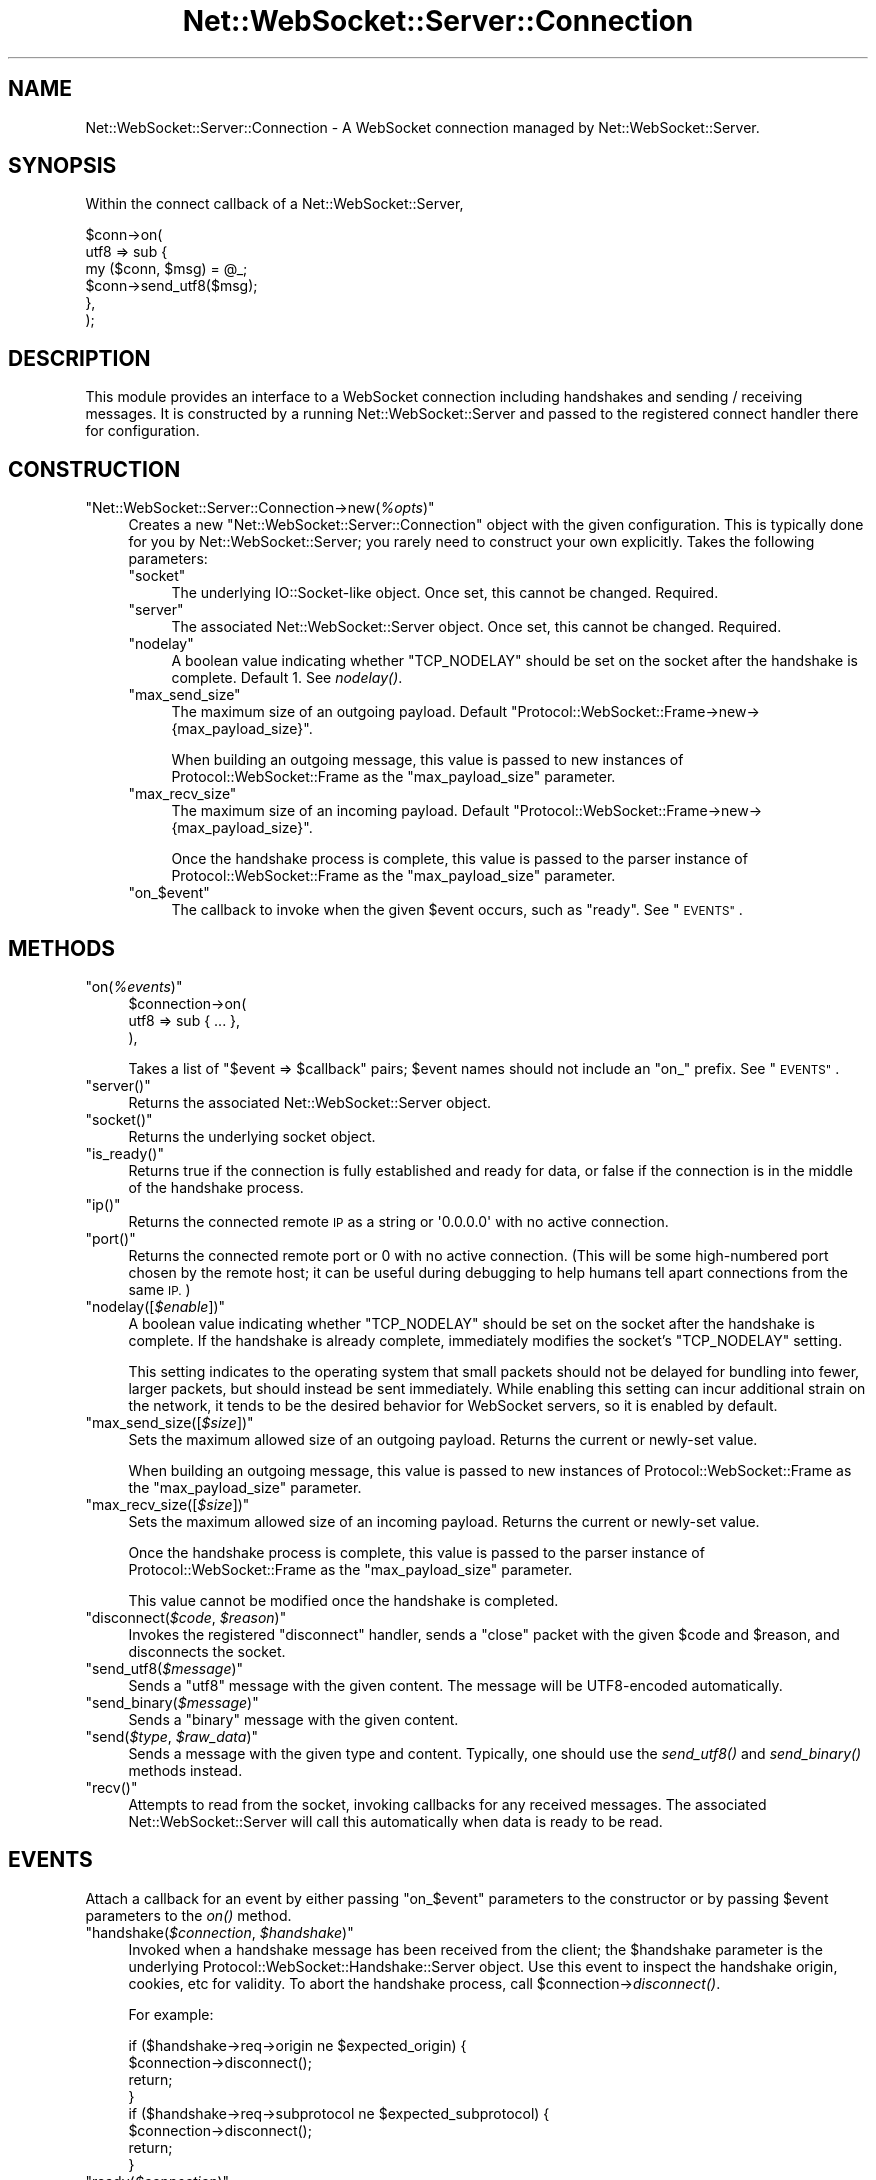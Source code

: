 .\" Automatically generated by Pod::Man 2.28 (Pod::Simple 3.29)
.\"
.\" Standard preamble:
.\" ========================================================================
.de Sp \" Vertical space (when we can't use .PP)
.if t .sp .5v
.if n .sp
..
.de Vb \" Begin verbatim text
.ft CW
.nf
.ne \\$1
..
.de Ve \" End verbatim text
.ft R
.fi
..
.\" Set up some character translations and predefined strings.  \*(-- will
.\" give an unbreakable dash, \*(PI will give pi, \*(L" will give a left
.\" double quote, and \*(R" will give a right double quote.  \*(C+ will
.\" give a nicer C++.  Capital omega is used to do unbreakable dashes and
.\" therefore won't be available.  \*(C` and \*(C' expand to `' in nroff,
.\" nothing in troff, for use with C<>.
.tr \(*W-
.ds C+ C\v'-.1v'\h'-1p'\s-2+\h'-1p'+\s0\v'.1v'\h'-1p'
.ie n \{\
.    ds -- \(*W-
.    ds PI pi
.    if (\n(.H=4u)&(1m=24u) .ds -- \(*W\h'-12u'\(*W\h'-12u'-\" diablo 10 pitch
.    if (\n(.H=4u)&(1m=20u) .ds -- \(*W\h'-12u'\(*W\h'-8u'-\"  diablo 12 pitch
.    ds L" ""
.    ds R" ""
.    ds C` ""
.    ds C' ""
'br\}
.el\{\
.    ds -- \|\(em\|
.    ds PI \(*p
.    ds L" ``
.    ds R" ''
.    ds C`
.    ds C'
'br\}
.\"
.\" Escape single quotes in literal strings from groff's Unicode transform.
.ie \n(.g .ds Aq \(aq
.el       .ds Aq '
.\"
.\" If the F register is turned on, we'll generate index entries on stderr for
.\" titles (.TH), headers (.SH), subsections (.SS), items (.Ip), and index
.\" entries marked with X<> in POD.  Of course, you'll have to process the
.\" output yourself in some meaningful fashion.
.\"
.\" Avoid warning from groff about undefined register 'F'.
.de IX
..
.nr rF 0
.if \n(.g .if rF .nr rF 1
.if (\n(rF:(\n(.g==0)) \{
.    if \nF \{
.        de IX
.        tm Index:\\$1\t\\n%\t"\\$2"
..
.        if !\nF==2 \{
.            nr % 0
.            nr F 2
.        \}
.    \}
.\}
.rr rF
.\" ========================================================================
.\"
.IX Title "Net::WebSocket::Server::Connection 3pm"
.TH Net::WebSocket::Server::Connection 3pm "2017-03-05" "perl v5.22.1" "User Contributed Perl Documentation"
.\" For nroff, turn off justification.  Always turn off hyphenation; it makes
.\" way too many mistakes in technical documents.
.if n .ad l
.nh
.SH "NAME"
Net::WebSocket::Server::Connection \- A WebSocket connection managed by Net::WebSocket::Server.
.SH "SYNOPSIS"
.IX Header "SYNOPSIS"
Within the connect callback of a
Net::WebSocket::Server,
.PP
.Vb 6
\&    $conn\->on(
\&        utf8 => sub {
\&            my ($conn, $msg) = @_;
\&            $conn\->send_utf8($msg);
\&        },
\&    );
.Ve
.SH "DESCRIPTION"
.IX Header "DESCRIPTION"
This module provides an interface to a WebSocket connection including
handshakes and sending / receiving messages.  It is constructed by a running
Net::WebSocket::Server and passed to the registered
connect handler there for configuration.
.SH "CONSTRUCTION"
.IX Header "CONSTRUCTION"
.ie n .IP """Net::WebSocket::Server::Connection\->new(\f(CI%opts\f(CW)""" 4
.el .IP "\f(CWNet::WebSocket::Server::Connection\->new(\f(CI%opts\f(CW)\fR" 4
.IX Item "Net::WebSocket::Server::Connection->new(%opts)"
Creates a new \f(CW\*(C`Net::WebSocket::Server::Connection\*(C'\fR object with the given
configuration.  This is typically done for you by
Net::WebSocket::Server; you rarely need to construct
your own explicitly.  Takes the following parameters:
.RS 4
.ie n .IP """socket""" 4
.el .IP "\f(CWsocket\fR" 4
.IX Item "socket"
The underlying IO::Socket\-like object.  Once set, this cannot be
changed.  Required.
.ie n .IP """server""" 4
.el .IP "\f(CWserver\fR" 4
.IX Item "server"
The associated Net::WebSocket::Server object.  Once
set, this cannot be changed.  Required.
.ie n .IP """nodelay""" 4
.el .IP "\f(CWnodelay\fR" 4
.IX Item "nodelay"
A boolean value indicating whether \f(CW\*(C`TCP_NODELAY\*(C'\fR should be set on the socket
after the handshake is complete.  Default \f(CW1\fR.  See \fInodelay()\fR.
.ie n .IP """max_send_size""" 4
.el .IP "\f(CWmax_send_size\fR" 4
.IX Item "max_send_size"
The maximum size of an outgoing payload.  Default
\&\f(CW\*(C`Protocol::WebSocket::Frame\->new\->{max_payload_size}\*(C'\fR.
.Sp
When building an outgoing message, this value is passed to new instances of
Protocol::WebSocket::Frame as the
\&\f(CW\*(C`max_payload_size\*(C'\fR parameter.
.ie n .IP """max_recv_size""" 4
.el .IP "\f(CWmax_recv_size\fR" 4
.IX Item "max_recv_size"
The maximum size of an incoming payload.  Default
\&\f(CW\*(C`Protocol::WebSocket::Frame\->new\->{max_payload_size}\*(C'\fR.
.Sp
Once the handshake process is complete, this value is passed to the parser
instance of Protocol::WebSocket::Frame as the
\&\f(CW\*(C`max_payload_size\*(C'\fR parameter.
.ie n .IP """on_\f(CW$event\f(CW""" 4
.el .IP "\f(CWon_\f(CW$event\f(CW\fR" 4
.IX Item "on_$event"
The callback to invoke when the given \f(CW$event\fR occurs, such as \f(CW\*(C`ready\*(C'\fR.  See
\&\*(L"\s-1EVENTS\*(R"\s0.
.RE
.RS 4
.RE
.SH "METHODS"
.IX Header "METHODS"
.ie n .IP """on(\f(CI%events\f(CW)""" 4
.el .IP "\f(CWon(\f(CI%events\f(CW)\fR" 4
.IX Item "on(%events)"
.Vb 3
\&    $connection\->on(
\&        utf8 => sub { ... },
\&    ),
.Ve
.Sp
Takes a list of \f(CW\*(C`$event => $callback\*(C'\fR pairs; \f(CW$event\fR names should not
include an \f(CW\*(C`on_\*(C'\fR prefix.  See \*(L"\s-1EVENTS\*(R"\s0.
.ie n .IP """server()""" 4
.el .IP "\f(CWserver()\fR" 4
.IX Item "server()"
Returns the associated Net::WebSocket::Server object.
.ie n .IP """socket()""" 4
.el .IP "\f(CWsocket()\fR" 4
.IX Item "socket()"
Returns the underlying socket object.
.ie n .IP """is_ready()""" 4
.el .IP "\f(CWis_ready()\fR" 4
.IX Item "is_ready()"
Returns true if the connection is fully established and ready for data, or
false if the connection is in the middle of the handshake process.
.ie n .IP """ip()""" 4
.el .IP "\f(CWip()\fR" 4
.IX Item "ip()"
Returns the connected remote \s-1IP\s0 as a string or \f(CW\*(Aq0.0.0.0\*(Aq\fR with no active
connection.
.ie n .IP """port()""" 4
.el .IP "\f(CWport()\fR" 4
.IX Item "port()"
Returns the connected remote port or \f(CW0\fR with no active connection. (This will
be some high-numbered port chosen by the remote host; it can be useful during
debugging to help humans tell apart connections from the same \s-1IP.\s0)
.ie n .IP """nodelay([\f(CI$enable\f(CW])""" 4
.el .IP "\f(CWnodelay([\f(CI$enable\f(CW])\fR" 4
.IX Item "nodelay([$enable])"
A boolean value indicating whether \f(CW\*(C`TCP_NODELAY\*(C'\fR should be set on the socket
after the handshake is complete.  If the handshake is already complete,
immediately modifies the socket's \f(CW\*(C`TCP_NODELAY\*(C'\fR setting.
.Sp
This setting indicates to the operating system that small packets should not be
delayed for bundling into fewer, larger packets, but should instead be sent
immediately.  While enabling this setting can incur additional strain on the
network, it tends to be the desired behavior for WebSocket servers, so it is
enabled by default.
.ie n .IP """max_send_size([\f(CI$size\f(CW])""" 4
.el .IP "\f(CWmax_send_size([\f(CI$size\f(CW])\fR" 4
.IX Item "max_send_size([$size])"
Sets the maximum allowed size of an outgoing payload.  Returns the current or
newly-set value.
.Sp
When building an outgoing message, this value is passed to new instances of
Protocol::WebSocket::Frame as the
\&\f(CW\*(C`max_payload_size\*(C'\fR parameter.
.ie n .IP """max_recv_size([\f(CI$size\f(CW])""" 4
.el .IP "\f(CWmax_recv_size([\f(CI$size\f(CW])\fR" 4
.IX Item "max_recv_size([$size])"
Sets the maximum allowed size of an incoming payload.  Returns the current or
newly-set value.
.Sp
Once the handshake process is complete, this value is passed to the parser
instance of Protocol::WebSocket::Frame as the
\&\f(CW\*(C`max_payload_size\*(C'\fR parameter.
.Sp
This value cannot be modified once the handshake is completed.
.ie n .IP """disconnect(\f(CI$code\f(CW, \f(CI$reason\f(CW)""" 4
.el .IP "\f(CWdisconnect(\f(CI$code\f(CW, \f(CI$reason\f(CW)\fR" 4
.IX Item "disconnect($code, $reason)"
Invokes the registered \f(CW\*(C`disconnect\*(C'\fR handler, sends a \f(CW\*(C`close\*(C'\fR packet with the
given \f(CW$code\fR and \f(CW$reason\fR, and disconnects the socket.
.ie n .IP """send_utf8(\f(CI$message\f(CW)""" 4
.el .IP "\f(CWsend_utf8(\f(CI$message\f(CW)\fR" 4
.IX Item "send_utf8($message)"
Sends a \f(CW\*(C`utf8\*(C'\fR message with the given content.  The message will be
UTF8\-encoded automatically.
.ie n .IP """send_binary(\f(CI$message\f(CW)""" 4
.el .IP "\f(CWsend_binary(\f(CI$message\f(CW)\fR" 4
.IX Item "send_binary($message)"
Sends a \f(CW\*(C`binary\*(C'\fR message with the given content.
.ie n .IP """send(\f(CI$type\f(CW, \f(CI$raw_data\f(CW)""" 4
.el .IP "\f(CWsend(\f(CI$type\f(CW, \f(CI$raw_data\f(CW)\fR" 4
.IX Item "send($type, $raw_data)"
Sends a message with the given type and content.  Typically, one should use the
\&\fIsend_utf8()\fR and \fIsend_binary()\fR methods instead.
.ie n .IP """recv()""" 4
.el .IP "\f(CWrecv()\fR" 4
.IX Item "recv()"
Attempts to read from the socket, invoking callbacks for any received messages.
The associated Net::WebSocket::Server will call this
automatically when data is ready to be read.
.SH "EVENTS"
.IX Header "EVENTS"
Attach a callback for an event by either passing \f(CW\*(C`on_$event\*(C'\fR parameters to the
constructor or by passing \f(CW$event\fR parameters to the \fIon()\fR method.
.ie n .IP """handshake(\f(CI$connection\f(CW, \f(CI$handshake\f(CW)""" 4
.el .IP "\f(CWhandshake(\f(CI$connection\f(CW, \f(CI$handshake\f(CW)\fR" 4
.IX Item "handshake($connection, $handshake)"
Invoked when a handshake message has been received from the client; the
\&\f(CW$handshake\fR parameter is the underlying
Protocol::WebSocket::Handshake::Server
object.  Use this event to inspect the handshake origin, cookies, etc for
validity.  To abort the handshake process, call
\&\f(CW$connection\fR\->\fIdisconnect()\fR.
.Sp
For example:
.Sp
.Vb 4
\&    if ($handshake\->req\->origin ne $expected_origin) {
\&      $connection\->disconnect();
\&      return;
\&    }
\&
\&    if ($handshake\->req\->subprotocol ne $expected_subprotocol) {
\&      $connection\->disconnect();
\&      return;
\&    }
.Ve
.ie n .IP """ready(\f(CI$connection\f(CW)""" 4
.el .IP "\f(CWready(\f(CI$connection\f(CW)\fR" 4
.IX Item "ready($connection)"
Invoked when the handshake has been completed and the connection is ready to
send and receive WebSocket messages.  Use this event to perform any final
initialization or for the earliest chance to send messages to the client.
.ie n .IP """disconnect(\f(CI$connection\f(CW, \f(CI$code\f(CW, \f(CI$reason\f(CW)""" 4
.el .IP "\f(CWdisconnect(\f(CI$connection\f(CW, \f(CI$code\f(CW, \f(CI$reason\f(CW)\fR" 4
.IX Item "disconnect($connection, $code, $reason)"
Invoked when the connection is disconnected for any reason.  The \f(CW$code\fR and
\&\f(CW$reason\fR, if any, are also provided.  Use this event for last-minute cleanup
of the connection, but by this point it may not be safe to assume that sent
messages will be received.
.ie n .IP """utf8(\f(CI$connection\f(CW, \f(CI$message\f(CW)""" 4
.el .IP "\f(CWutf8(\f(CI$connection\f(CW, \f(CI$message\f(CW)\fR" 4
.IX Item "utf8($connection, $message)"
Invoked when a \f(CW\*(C`utf8\*(C'\fR message is received from the client.  The \f(CW$message\fR,
if any, is decoded and provided.
.ie n .IP """binary(\f(CI$connection\f(CW, \f(CI$message\f(CW)""" 4
.el .IP "\f(CWbinary(\f(CI$connection\f(CW, \f(CI$message\f(CW)\fR" 4
.IX Item "binary($connection, $message)"
Invoked when a \f(CW\*(C`binary\*(C'\fR message is received from the client.  The \f(CW$message\fR,
if any, is provided.
.ie n .IP """pong(\f(CI$connection\f(CW, \f(CI$message\f(CW)""" 4
.el .IP "\f(CWpong(\f(CI$connection\f(CW, \f(CI$message\f(CW)\fR" 4
.IX Item "pong($connection, $message)"
Invoked when a \f(CW\*(C`pong\*(C'\fR message is received from the client.  The \f(CW$message\fR,
if any, is provided.  If the associated
Net::WebSocket::Server object is configured with a
nonzero silence_max, this event will
also occur in response to the \f(CW\*(C`ping\*(C'\fR messages automatically sent to keep the
connection alive.
.SH "AUTHOR"
.IX Header "AUTHOR"
Eric Wastl, \f(CW\*(C`<topaz at cpan.org>\*(C'\fR
.SH "SEE ALSO"
.IX Header "SEE ALSO"
Net::WebSocket::Server
.SH "LICENSE AND COPYRIGHT"
.IX Header "LICENSE AND COPYRIGHT"
Copyright 2013 Eric Wastl.
.PP
This program is free software; you can redistribute it and/or modify it
under the terms of the the Artistic License (2.0). You may obtain a
copy of the full license at:
.PP
<http://www.perlfoundation.org/artistic_license_2_0>
.PP
Any use, modification, and distribution of the Standard or Modified
Versions is governed by this Artistic License. By using, modifying or
distributing the Package, you accept this license. Do not use, modify,
or distribute the Package, if you do not accept this license.
.PP
If your Modified Version has been derived from a Modified Version made
by someone other than you, you are nevertheless required to ensure that
your Modified Version complies with the requirements of this license.
.PP
This license does not grant you the right to use any trademark, service
mark, tradename, or logo of the Copyright Holder.
.PP
This license includes the non-exclusive, worldwide, free-of-charge
patent license to make, have made, use, offer to sell, sell, import and
otherwise transfer the Package with respect to any patent claims
licensable by the Copyright Holder that are necessarily infringed by the
Package. If you institute patent litigation (including a cross-claim or
counterclaim) against any party alleging that the Package constitutes
direct or contributory patent infringement, then this Artistic License
to you shall terminate on the date that such litigation is filed.
.PP
Disclaimer of Warranty: \s-1THE PACKAGE IS PROVIDED BY THE COPYRIGHT HOLDER
AND CONTRIBUTORS "AS IS\s0' \s-1AND WITHOUT ANY EXPRESS OR IMPLIED WARRANTIES.
THE IMPLIED WARRANTIES OF MERCHANTABILITY, FITNESS FOR A PARTICULAR
PURPOSE, OR\s0 NON-INFRINGEMENT \s-1ARE DISCLAIMED TO THE EXTENT PERMITTED BY
YOUR LOCAL LAW. UNLESS REQUIRED BY LAW, NO COPYRIGHT HOLDER OR
CONTRIBUTOR WILL BE LIABLE FOR ANY DIRECT, INDIRECT, INCIDENTAL, OR
CONSEQUENTIAL DAMAGES ARISING IN ANY WAY OUT OF THE USE OF THE PACKAGE,
EVEN IF ADVISED OF THE POSSIBILITY OF SUCH DAMAGE.\s0
